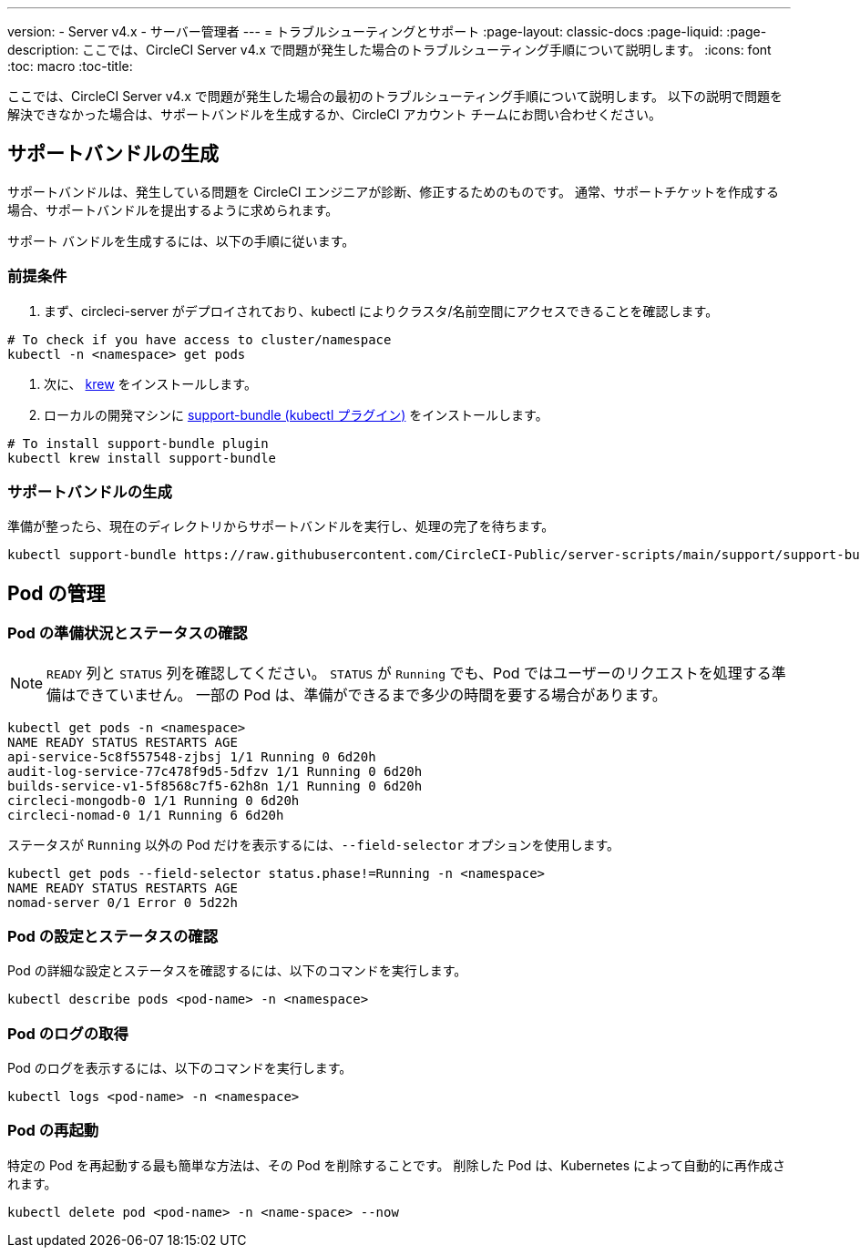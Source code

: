 ---

version:
- Server v4.x
- サーバー管理者
---
= トラブルシューティングとサポート
:page-layout: classic-docs
:page-liquid:
:page-description: ここでは、CircleCI Server v4.x で問題が発生した場合のトラブルシューティング手順について説明します。
:icons: font
:toc: macro
:toc-title:

ここでは、CircleCI Server v4.x で問題が発生した場合の最初のトラブルシューティング手順について説明します。 以下の説明で問題を解決できなかった場合は、サポートバンドルを生成するか、CircleCI アカウント チームにお問い合わせください。

toc::[]

[#generate-support-bundle]
== サポートバンドルの生成

サポートバンドルは、発生している問題を CircleCI エンジニアが診断、修正するためのものです。 通常、サポートチケットを作成する場合、サポートバンドルを提出するように求められます。

サポート バンドルを生成するには、以下の手順に従います。

=== 前提条件

. まず、circleci-server がデプロイされており、kubectl によりクラスタ/名前空間にアクセスできることを確認します。

[source,bash]
----
# To check if you have access to cluster/namespace
kubectl -n <namespace> get pods
----

. 次に、 link:https://krew.sigs.k8s.io/docs/user-guide/setup/install/[krew] をインストールします。
. ローカルの開発マシンに link:https://github.com/replicatedhq/troubleshoot#support-bundle[support-bundle (kubectl プラグイン)] をインストールします。

[source,bash]
----
# To install support-bundle plugin
kubectl krew install support-bundle
----

=== サポートバンドルの生成

準備が整ったら、現在のディレクトリからサポートバンドルを実行し、処理の完了を待ちます。

[source,bash]
----
kubectl support-bundle https://raw.githubusercontent.com/CircleCI-Public/server-scripts/main/support/support-bundle.yaml
----

[#managing-pods]
== Pod の管理

[verify-pod-readiness-and-status]
=== Pod の準備状況とステータスの確認

NOTE: `READY` 列と `STATUS` 列を確認してください。 `STATUS` が `Running` でも、Pod ではユーザーのリクエストを処理する準備はできていません。 一部の Pod は、準備ができるまで多少の時間を要する場合があります。

[source,bash]
----
kubectl get pods -n <namespace>
NAME READY STATUS RESTARTS AGE
api-service-5c8f557548-zjbsj 1/1 Running 0 6d20h
audit-log-service-77c478f9d5-5dfzv 1/1 Running 0 6d20h
builds-service-v1-5f8568c7f5-62h8n 1/1 Running 0 6d20h
circleci-mongodb-0 1/1 Running 0 6d20h
circleci-nomad-0 1/1 Running 6 6d20h
----

ステータスが `Running` 以外の Pod だけを表示するには、`--field-selector` オプションを使用します。

[source,bash]
----
kubectl get pods --field-selector status.phase!=Running -n <namespace>
NAME READY STATUS RESTARTS AGE
nomad-server 0/1 Error 0 5d22h
----

[#verify-pod-settings-and-status]
=== Pod の設定とステータスの確認

Pod の詳細な設定とステータスを確認するには、以下のコマンドを実行します。

[source,bash]
----
kubectl describe pods <pod-name> -n <namespace>
----

[#get-pod-logs]
=== Pod のログの取得

Pod のログを表示するには、以下のコマンドを実行します。

[source,bash]
----
kubectl logs <pod-name> -n <namespace>
----

[#restart-pods]
=== Pod の再起動

特定の Pod を再起動する最も簡単な方法は、その Pod を削除することです。 削除した Pod は、Kubernetes によって自動的に再作成されます。

[source,bash]
----
kubectl delete pod <pod-name> -n <name-space> --now
----